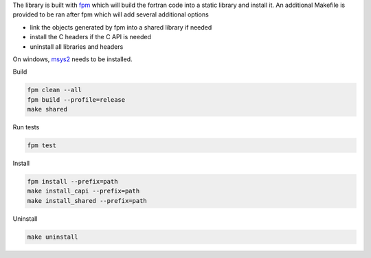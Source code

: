 
The library is built with `fpm <https://fpm.fortran-lang.org/en/index.html>`_ which will
build the fortran code into a static library and install it.
An additional Makefile is provided to be ran after fpm which will add several additional options

* link the objects generated by fpm into a shared library if needed
* install the C headers if the C API is needed
* uninstall all libraries and headers

On windows, `msys2 <https://www.msys2.org>`_ needs to be installed. 


Build

.. code-block:: bash

    fpm clean --all
    fpm build --profile=release
    make shared

Run tests

.. code-block:: bash
    
    fpm test

Install
    
.. code-block:: bash
    
    fpm install --prefix=path
    make install_capi --prefix=path
    make install_shared --prefix=path

Uninstall

.. code-block:: bash

    make uninstall